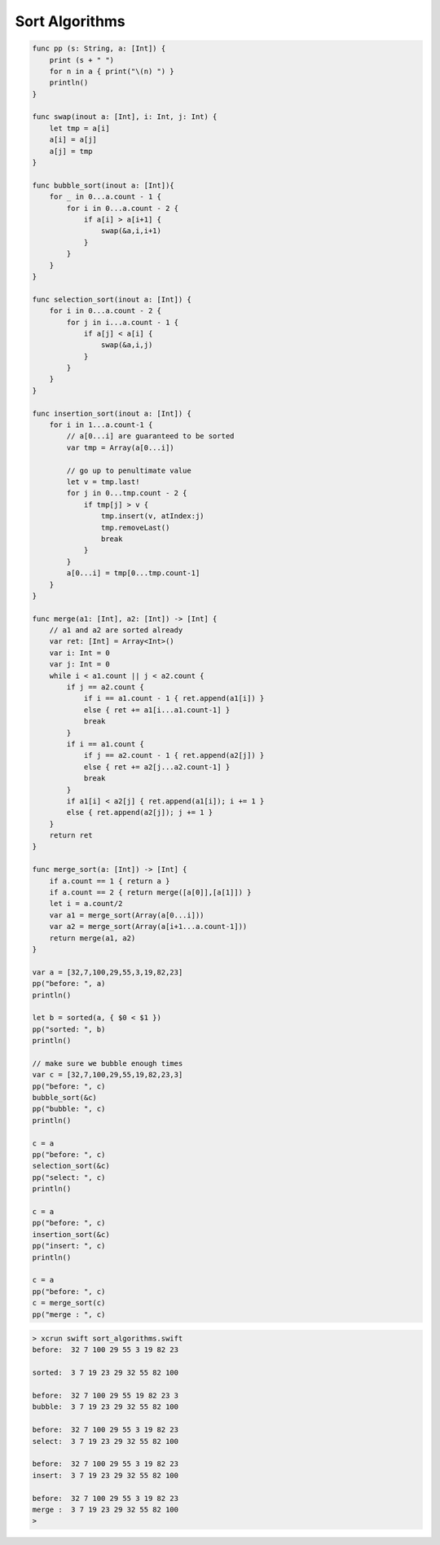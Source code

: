 .. _sort_algorithms:

###############
Sort Algorithms
###############

.. sourcecode:: bash

    func pp (s: String, a: [Int]) {
        print (s + " ")
        for n in a { print("\(n) ") }
        println()
    }

    func swap(inout a: [Int], i: Int, j: Int) {
        let tmp = a[i]
        a[i] = a[j]
        a[j] = tmp
    }

    func bubble_sort(inout a: [Int]){
        for _ in 0...a.count - 1 {
            for i in 0...a.count - 2 {
                if a[i] > a[i+1] {
                    swap(&a,i,i+1)
                }
            }
        }
    }

    func selection_sort(inout a: [Int]) {
        for i in 0...a.count - 2 {
            for j in i...a.count - 1 {
                if a[j] < a[i] {
                    swap(&a,i,j)
                }
            }
        }
    }

    func insertion_sort(inout a: [Int]) {
        for i in 1...a.count-1 {
            // a[0...i] are guaranteed to be sorted
            var tmp = Array(a[0...i])

            // go up to penultimate value
            let v = tmp.last!
            for j in 0...tmp.count - 2 {
                if tmp[j] > v {
                    tmp.insert(v, atIndex:j)
                    tmp.removeLast()
                    break
                }
            }
            a[0...i] = tmp[0...tmp.count-1]
        }
    }

    func merge(a1: [Int], a2: [Int]) -> [Int] {
        // a1 and a2 are sorted already
        var ret: [Int] = Array<Int>()
        var i: Int = 0
        var j: Int = 0
        while i < a1.count || j < a2.count {
            if j == a2.count {
                if i == a1.count - 1 { ret.append(a1[i]) }
                else { ret += a1[i...a1.count-1] }
                break
            }
            if i == a1.count {
                if j == a2.count - 1 { ret.append(a2[j]) }
                else { ret += a2[j...a2.count-1] }
                break
            }
            if a1[i] < a2[j] { ret.append(a1[i]); i += 1 }
            else { ret.append(a2[j]); j += 1 }
        }
        return ret
    }

    func merge_sort(a: [Int]) -> [Int] {
        if a.count == 1 { return a }
        if a.count == 2 { return merge([a[0]],[a[1]]) }
        let i = a.count/2
        var a1 = merge_sort(Array(a[0...i]))
        var a2 = merge_sort(Array(a[i+1...a.count-1]))
        return merge(a1, a2)
    }

    var a = [32,7,100,29,55,3,19,82,23]
    pp("before: ", a)
    println()

    let b = sorted(a, { $0 < $1 })
    pp("sorted: ", b)
    println()

    // make sure we bubble enough times
    var c = [32,7,100,29,55,19,82,23,3]
    pp("before: ", c)
    bubble_sort(&c)
    pp("bubble: ", c)
    println()

    c = a
    pp("before: ", c)
    selection_sort(&c)
    pp("select: ", c)
    println()

    c = a
    pp("before: ", c)
    insertion_sort(&c)
    pp("insert: ", c)
    println()

    c = a
    pp("before: ", c)
    c = merge_sort(c)
    pp("merge : ", c)
    
.. sourcecode:: bash

    > xcrun swift sort_algorithms.swift 
    before:  32 7 100 29 55 3 19 82 23 

    sorted:  3 7 19 23 29 32 55 82 100 

    before:  32 7 100 29 55 19 82 23 3 
    bubble:  3 7 19 23 29 32 55 82 100 

    before:  32 7 100 29 55 3 19 82 23 
    select:  3 7 19 23 29 32 55 82 100 

    before:  32 7 100 29 55 3 19 82 23 
    insert:  3 7 19 23 29 32 55 82 100 

    before:  32 7 100 29 55 3 19 82 23 
    merge :  3 7 19 23 29 32 55 82 100 
    >
